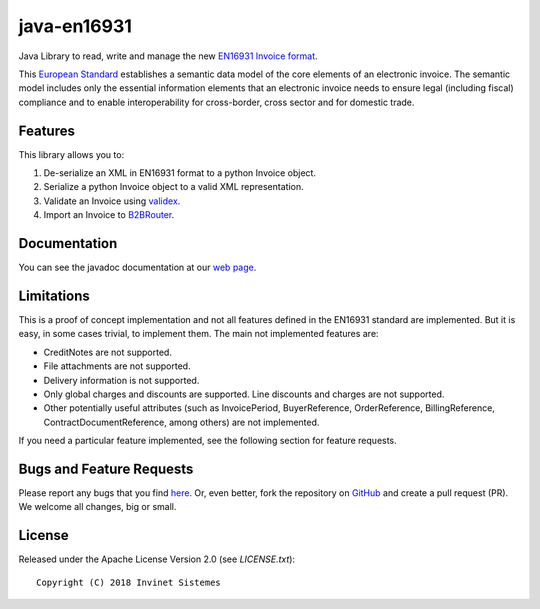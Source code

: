 java-en16931
============

.. image:: https://travis-ci.org/invinet/java-en16931.svg?branch=master
    :target: https://travis-ci.org/invinet/java-en16931

.. image:: https://codecov.io/gh/invinet/java-en16931/branch/master/graph/badge.svg
   :target: https://codecov.io/gh/invinet/java-en16931

Java Library to read, write and manage the new `EN16931 Invoice format <http://docs.peppol.eu/poacc/billing/3.0/bis/>`_.

This `European Standard <https://standards.cen.eu/dyn/www/f?p=204:110:0::::FSP_PROJECT:60602&cs=1B61B766636F9FB34B7DBD72CE9026C72>`_ establishes a semantic data model of the core elements of an electronic invoice. The semantic model includes only the essential information elements that an electronic invoice needs to ensure legal (including fiscal) compliance and to enable interoperability for cross-border, cross sector and for domestic trade.

Features
--------

This library allows you to:

1. De-serialize an XML in EN16931 format to a python Invoice object.
2. Serialize a python Invoice object to a valid XML representation.
3. Validate an Invoice using `validex <https://open.validex.net>`_.
4. Import an Invoice to `B2BRouter <https://www.b2brouter.net/>`_.

Documentation
-------------

You can see the javadoc documentation at our `web page <https://invinet.github.io/java-en16931/>`_.

Limitations
-----------

This is a proof of concept implementation and not all features defined
in the EN16931 standard are implemented. But it is easy, in some cases
trivial, to implement them. The main not implemented features are:

* CreditNotes are not supported.
* File attachments are not supported.
* Delivery information is not supported.
* Only global charges and discounts are supported. Line discounts and
  charges are not supported.
* Other potentially useful attributes (such as InvoicePeriod, BuyerReference,
  OrderReference, BillingReference, ContractDocumentReference, among others)
  are not implemented.

If you need a particular feature implemented, see the following section
for feature requests.

Bugs and Feature Requests
-------------------------

Please report any bugs that you find `here <https://github.com/invinet/java-en16931/issues>`_.
Or, even better, fork the repository on `GitHub <https://github.com/invinet/java-en16931>`_
and create a pull request (PR). We welcome all changes, big or small.

License
-------

Released under the Apache License Version 2.0 (see `LICENSE.txt`)::

    Copyright (C) 2018 Invinet Sistemes
